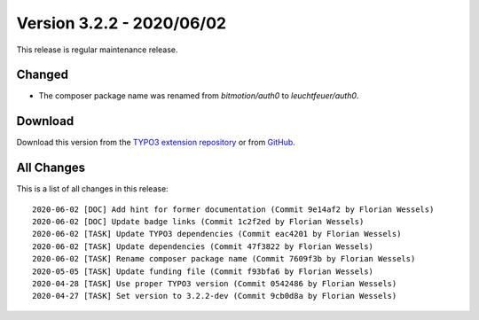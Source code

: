 ﻿.. include:: ../../Includes.txt

==========================
Version 3.2.2 - 2020/06/02
==========================

This release is regular maintenance release.

Changed
=======
* The composer package name was renamed from `bitmotion/auth0` to `leuchtfeuer/auth0`.

Download
========

Download this version from the `TYPO3 extension repository <https://extensions.typo3.org/extension/auth0/>`__ or from
`GitHub <https://github.com/Leuchtfeuer/auth0-for-typo3/releases/tag/v3.2.2>`__.

All Changes
===========

This is a list of all changes in this release::

   2020-06-02 [DOC] Add hint for former documentation (Commit 9e14af2 by Florian Wessels)
   2020-06-02 [DOC] Update badge links (Commit 1c2f2ed by Florian Wessels)
   2020-06-02 [TASK] Update TYPO3 dependencies (Commit eac4201 by Florian Wessels)
   2020-06-02 [TASK] Update dependencies (Commit 47f3822 by Florian Wessels)
   2020-06-02 [TASK] Rename composer package name (Commit 7609f3b by Florian Wessels)
   2020-05-05 [TASK] Update funding file (Commit f93bfa6 by Florian Wessels)
   2020-04-28 [TASK] Use proper TYPO3 version (Commit 0542486 by Florian Wessels)
   2020-04-27 [TASK] Set version to 3.2.2-dev (Commit 9cb0d8a by Florian Wessels)
